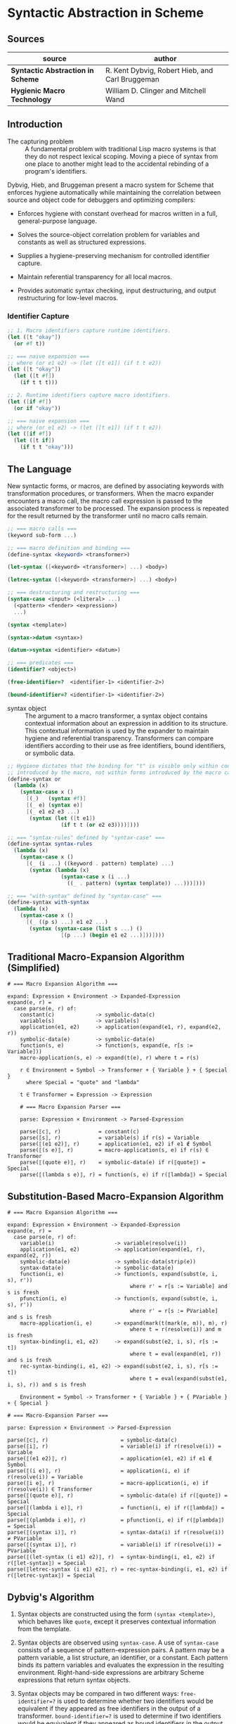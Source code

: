 * Syntactic Abstraction in Scheme

** Sources

| source                            | author                                          |
|-----------------------------------+-------------------------------------------------|
| *Syntactic Abstraction in Scheme* | R. Kent Dybvig, Robert Hieb, and Carl Bruggeman |
| *Hygienic Macro Technology*       | William D. Clinger and Mitchell Wand            |

** Introduction

- The capturing problem :: A fundamental problem with traditional Lisp macro systems is
  that they do not respect lexical scoping. Moving a piece of syntax from one place to
  another might lead to the accidental rebinding of a program's identifiers.

Dybvig, Hieb, and Bruggeman present a macro system for Scheme that enforces hygiene automatically
while maintaining the correlation between source and object code for debuggers and optimizing
compilers:

- Enforces hygiene with constant overhead for macros written in a full, general-purpose language.

- Solves the source-object correlation problem for variables and constants as well as structured
  expressions.

- Supplies a hygiene-preserving mechanism for controlled identifier capture.

- Maintain referential transparency for all local macros.

- Provides automatic syntax checking, input destructuring, and output restructuring for low-level
  macros.

*** Identifier Capture

#+begin_src scheme
  ;; 1. Macro identifiers capture runtime identifiers.
  (let ([t "okay"])
    (or #f t))

  ;; === naive expansion ===
  ;; where (or e1 e2) -> (let ([t e1]) (if t t e2))
  (let ([t "okay"])
    (let ([t #f])
      (if t t t)))

  ;; 2. Runtime identifiers capture macro identifiers.
  (let ([if #f])
    (or if "okay"))

  ;; === naive expansion ===
  ;; where (or e1 e2) -> (let ([t e1]) (if t t e2))
  (let ([if #f])
    (let ([t if])
      (if t t "okay")))
#+end_src

** The Language

New syntactic forms, or macros, are defined by associating keywords with transformation
procedures, or transformers. When the macro expander encounters a macro call, the macro
call expression is passed to the associated transformer to be processed. The expansion
process is repeated for the result returned by the transformer until no macro calls remain.

#+begin_src scheme
  ;; === macro calls ===
  (keyword sub-form ...)

  ;; === macro definition and binding ===
  (define-syntax <keyword> <transformer>)

  (let-syntax ([<keyword> <transformer>] ...) <body>)

  (letrec-syntax ([<keyword> <transformer>] ...) <body>)

  ;; === destructuring and restructuring ===
  (syntax-case <input> (<literal> ...)
    (<pattern> <fender> <expression>)
    ...)

  (syntax <template>)

  (syntax->datum <syntax>)

  (datum->syntax <identifier> <datum>)

  ;; === predicates ===
  (identifier? <object>)

  (free-identifier=?  <identifier-1> <identifier-2>)

  (bound-identifier=? <identifier-1> <identifier-2>)
#+end_src

- syntax object :: The argument to a macro transformer, a syntax object contains contextual
  information about an expression in addition to its structure. This contextual information
  is used by the expander to maintain hygiene and referential transparency. Transformers can
  compare identifiers according to their use as free identifiers, bound identifiers, or
  symbolic data.

#+begin_src scheme
  ;; Hygiene dictates that the binding for "t" is visible only within code
  ;; introduced by the macro, not within forms introduced by the macro call.
  (define-syntax or
    (lambda (x)
      (syntax-case x ()
        [(_)   (syntax #f)]
        [(_ e) (syntax e)]
        [(_ e1 e2 e3 ...)
         (syntax (let ([t e1])
                   (if t t (or e2 e3))))])))

  ;; === "syntax-rules" defined by "syntax-case" ===
  (define-syntax syntax-rules
    (lambda (x)
      (syntax-case x ()
        [(_ (i ...) ((keyword . pattern) template) ...)
         (syntax (lambda (x)
                   (syntax-case x (i ...)
                     ((_ . pattern) (syntax template)) ...)))])))

  ;; === "with-syntax" defined by "syntax-case" ===
  (define-syntax with-syntax
    (lambda (x)
      (syntax-case x ()
        [(_ ((p s) ...) e1 e2 ...)
         (syntax (syntax-case (list s ...) ()
                   [(p ...) (begin e1 e2 ...)]))])))
#+end_src

** Traditional Macro-Expansion Algorithm (Simplified)

#+begin_example
  # === Macro Expansion Algorithm ===

  expand: Expression × Environment -> Expanded-Expression
  expand(e, r) =
    case parse(e, r) of:
      constant(c)             -> symbolic-data(c)
      variable(s)             -> variable(s)
      application(e1, e2)     -> application(expand(e1, r), expand(e2, r))
      symbolic-data(e)        -> symbolic-data(e)
      function(s, e)          -> function(s, expand(e, r[s := Variable]))
      macro-application(s, e) -> expand(t(e), r) where t = r(s)

      r ∈ Environment = Symbol -> Transformer + { Variable } + { Special }
        where Special = "quote" and "lambda"

      t ∈ Transformer = Expression -> Expression

      # === Macro Expansion Parser ===

      parse: Expression × Environment -> Parsed-Expression

      parse(⟦c⟧, r)            = constant(c)
      parse(⟦s⟧, r)            = variable(s) if r(s) = Variable
      parse(⟦(e1 e2)⟧, r)      = application(e1, e2) if e1 ∉ Symbol
      parse(⟦(s e)⟧, r)        = macro-application(s, e) if r(s) ∈ Transformer
      parse(⟦(quote e)⟧, r)    = symbolic-data(e) if r(⟦quote⟧) = Special
      parse(⟦(lambda s e)⟧, r) = function(s, e) if r(⟦lambda⟧) = Special
#+end_example

** Substitution-Based Macro-Expansion Algorithm

#+begin_example
  # === Macro Expansion Algorithm ===

  expand: Expression × Environment -> Expanded-Expression
  expand(e, r) =
    case parse(e, r) of:
      variable(i)                   -> variable(resolve(i))
      application(e1, e2)           -> application(expand(e1, r), expand(e2, r))
      symbolic-data(e)              -> symbolic-data(strip(e))
      syntax-data(e)                -> symbolic-data(e)
      function(i, e)                -> function(s, expand(subst(e, i, s), r'))
                                         where r' = r[s := Variable] and s is fresh
      pfunction(i, e)               -> function(s, expand(subst(e, i, s), r'))
                                         where r' = r[s := PVariable] and s is fresh
      macro-application(i, e)       -> expand(mark(t(mark(e, m)), m), r)
                                         where t = r(resolve(i)) and m is fresh
      syntax-binding(i, e1, e2)     -> expand(subst(e2, i, s), r[s := t])
                                         where t = eval(expand(e1, r)) and s is fresh
      rec-syntax-binding(i, e1, e2) -> expand(subst(e2, i, s), r[s := t])
                                         where t = eval(expand(subst(e1, i, s), r)) and s is fresh

      Environment = Symbol -> Transformer + { Variable } + { PVariable } + { Special }

  # === Macro-Expansion Parser ===

  parse: Expression × Environment -> Parsed-Expression

  parse(⟦c⟧, r)                       = symbolic-data(c)
  parse(⟦i⟧, r)                       = variable(i) if r(resolve(i)) = Variable
  parse(⟦(e1 e2)⟧, r)                 = application(e1, e2) if e1 ∉ Symbol
  parse(⟦(i e)⟧, r)                   = application(i, e) if r(resolve(i)) = Variable
  parse(⟦i e⟧, r)                     = macro-application(i, e) if r(resolve(i)) ∈ Transformer
  parse(⟦(quote e)⟧, r)               = symbolic-data(e) if r(⟦quote⟧) = Special
  parse(⟦(lambda i e)⟧, r)            = function(i, e) if r(⟦lambda⟧) = Special
  parse(⟦(plambda i e)⟧, r)           = pfunction(i, e) if r(⟦plambda⟧) = Special
  parse(⟦(syntax i)⟧, r)              = syntax-data(i) if r(resolve(i)) ≠ PVariable
  parse(⟦(syntax i)⟧, r)              = variable(i) if r(resolve(i)) = PVariable
  parse(⟦(let-syntax (i e1) e2)⟧, r)  = syntax-binding(i, e1, e2) if r(⟦let-syntax⟧) = Special
  parse(⟦letrec-syntax (i e1) e2⟧, r) = rec-syntax-binding(i, e1, e2) if r(⟦letrec-syntax⟧) = Special
#+end_example

** Dybvig's Algorithm

1. Syntax objects are constructed using the form ~(syntax <template>)~, which behaves like ~quote~,
   except it preserves contextual information from the template.

2. Syntax objects are observed using ~syntax-case~. A use of ~syntax-case~ consists of a sequence
   of pattern-expression pairs. A pattern may be a pattern variable, a list structure, an identifier,
   or a constant. Each pattern binds its pattern variables and evaluates the expression in the
   resulting environment. Right-hand-side expressions are arbitrary Scheme expressions that
   return syntax objects.

3. Syntax objects may be compared in two different ways: ~free-identifier=?~ is used to
   determine whether two identifiers would be equivalent if they appeared as free identifiers
   in the output of a transformer. ~bound-identifier=?~ is used to determine if two identifiers
   would be equivalent if they appeared as bound identifiers in the output of a transformer. (In
   the system of the MTW paper, two identifiers ~x~ and ~y~ would be ~free-identifier=?~ in an
   environment ~e~ iff ~e(x) = e(y)~. They would be ~bound-identifier=?~ iff they are the same
   ~x'j~ from the same macro expansion.)

4. Context information may be stripped from or added to a syntax object by the operations.
   ~syntax->datum~ and ~datum->syntax~. The former strips the context information from a
   syntax object. The latter takes a syntax object and a Scheme datum (usually, but not always,
   a Scheme identifier) and produces the syntax object that would have been created had that
   datum appeared in the same context as the syntax object. This is useful for controlled escape
   from hygiene. There is no operation to extract the context information from a syntax object.

5. A syntax object may be *marked*. It is assumed that there is an infinite collection of
   marks ~m~. Marks have the property that if an object is marked with the mark ~m~, and
   later marked with ~m~ again, the marks cancel.

6. A syntax object is subject to substitution ~subst(e, i, i')~, which returns a syntax object
   like ~e~ except that every occurrence of the identifier ~i~ (along with its context information)
   is replaced by ~i'~ (with its context information).
